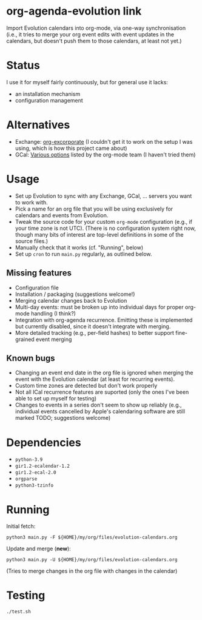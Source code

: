 * org-agenda-evolution link

Import Evolution calendars into org-mode, via one-way synchronisation
(i.e., it tries to merge your org event edits with event updates in
the calendars, but doesn't push them to those calendars, at least not
yet.)

* Status
I use it for myself fairly continuously, but for general use it lacks:
- an installation mechanism
- configuration management

* Alternatives
- Exchange: [[https://elpa.gnu.org/packages/excorporate.html][org-excorporate]] (I couldn't get it to work on the setup I was using, which is how this project came about)
- GCal: [[https://orgmode.org/worg/org-tutorials/org-google-sync.html][Various options]] listed by the org-mode team (I haven't tried them)

* Usage
- Set up Evolution to sync with any Exchange, GCal, ... servers you
  want to work with.
- Pick a name for an org file that you will be using exclusively for
  calendars and events from Evolution.
- Tweak the source code for your custom ~org-mode~ configuration
  (e.g., if your time zone is not UTC).  (There is no configuration
  system right now, though many bits of interest are top-level
  definitions in some of the source files.)
- Manually check that it works (cf. "Running", below)
- Set up ~cron~ to run ~main.py~ regularly, as outlined below.

** Missing features
- Configuration file
- Installation / packaging (suggestions welcome!)
- Merging calendar changes back to Evolution
- Multi-day events: must be broken up into individual days for proper
  org-mode handling (I think?)
- Integration with org-agenda recurrence.  Emitting these is
  implemented but currently disabled, since it doesn't integrate with
  merging.
- More detailed tracking (e.g., per-field hashes) to better support
  fine-grained event merging

** Known bugs
- Changing an event end date in the org file is ignored when merging
  the event with the Evolution calendar (at least for recurring
  events).
- Custom time zones are detected but don't work properly
- Not all ICal recurrence features are suported (only the ones I've
  been able to set up myself for testing)
- Changes to events in a series don't seem to show up reliably (e.g.,
  individual events cancelled by Apple's calendaring software are
  still marked TODO; suggestions welcome)

* Dependencies
- ~python-3.9~
- ~gir1.2-ecalendar-1.2~
- ~gir1.2-ecal-2.0~
- ~orgparse~
- ~python3-tzinfo~

* Running

Initial fetch:

~python3 main.py -F ${HOME}/my/org/files/evolution-calendars.org~

Update and merge (*new*):

~python3 main.py -U ${HOME}/my/org/files/evolution-calendars.org~

(Tries to merge changes in the org file with changes in the calendar)

* Testing

~./test.sh~
